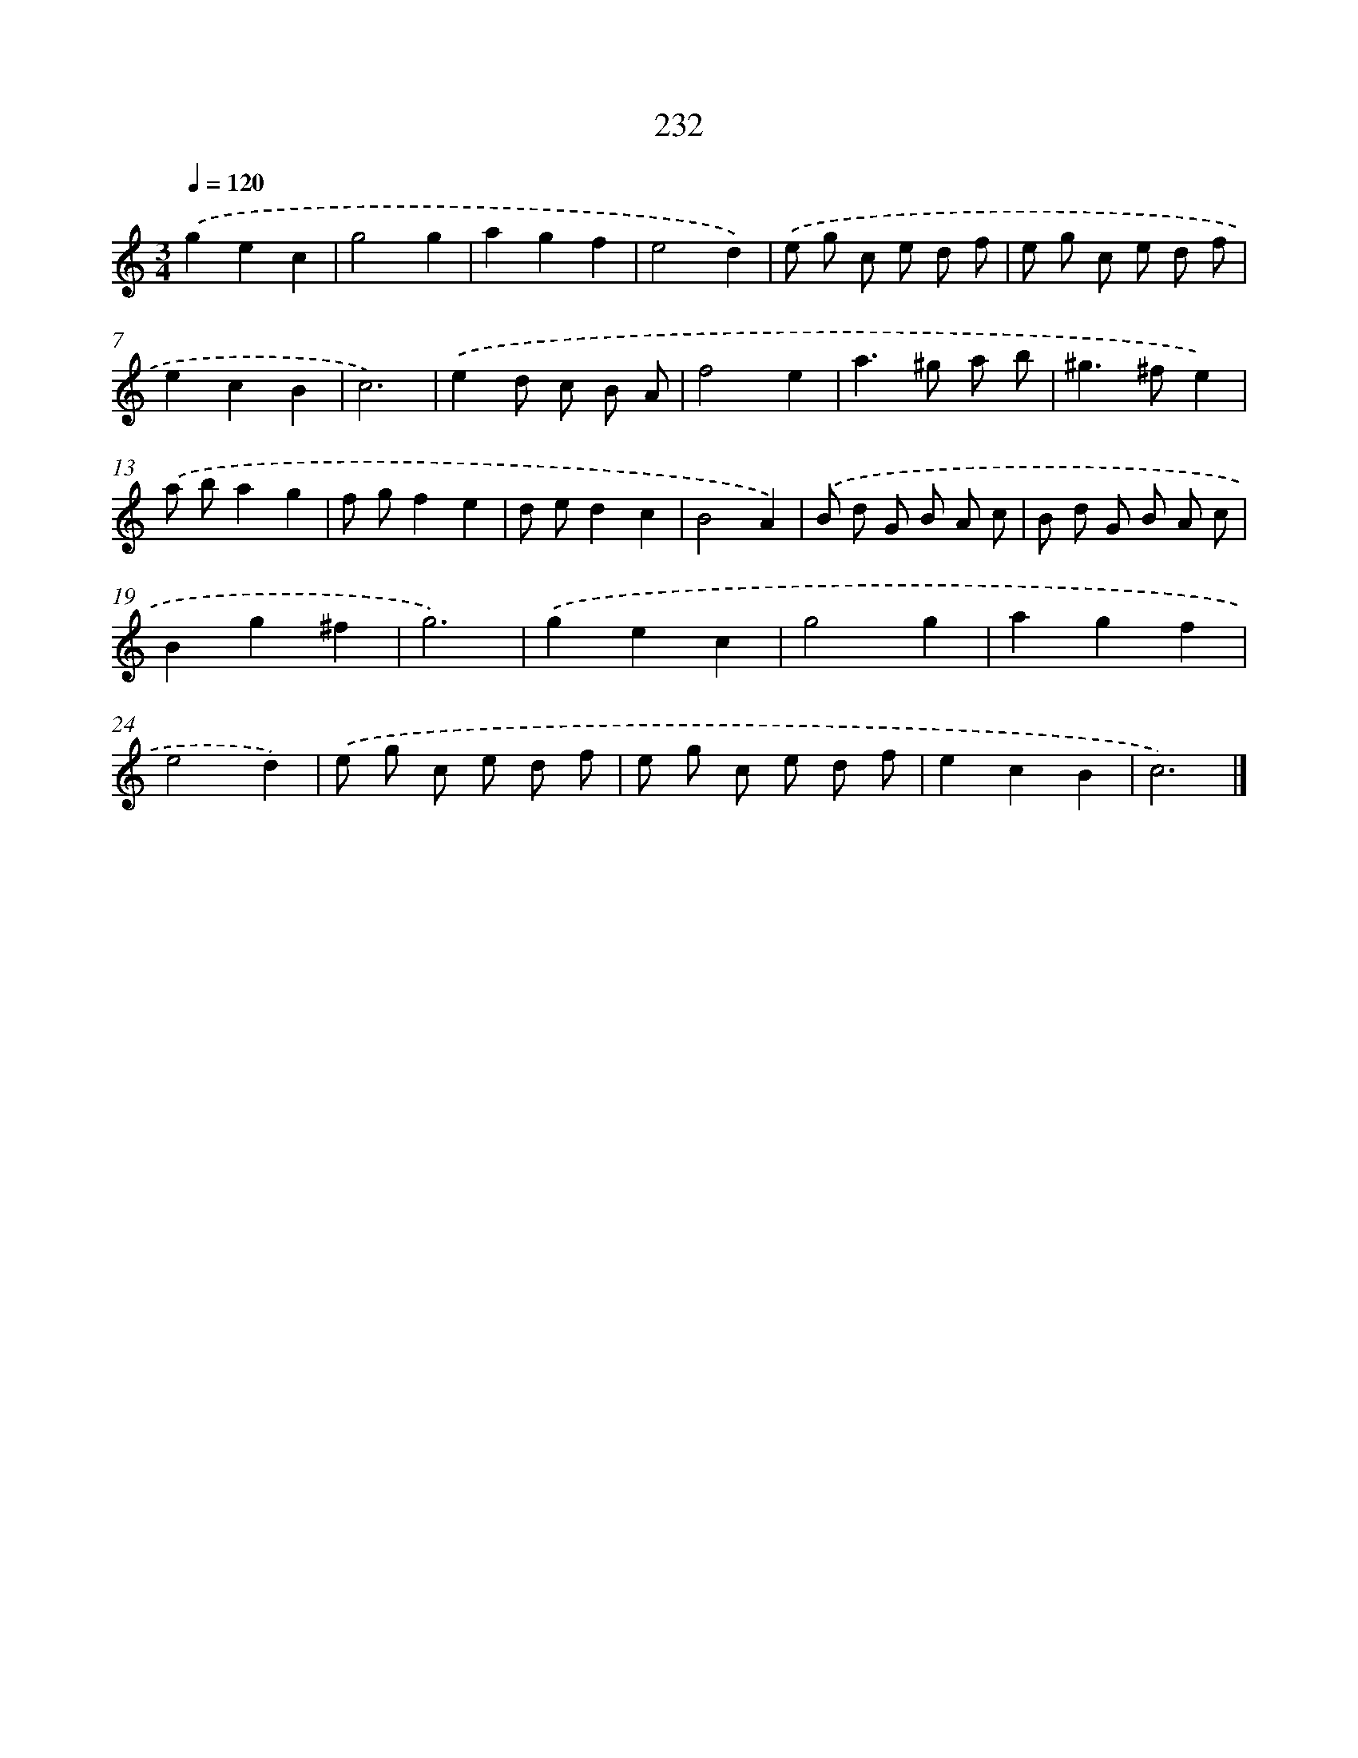 X: 11723
T: 232
%%abc-version 2.0
%%abcx-abcm2ps-target-version 5.9.1 (29 Sep 2008)
%%abc-creator hum2abc beta
%%abcx-conversion-date 2018/11/01 14:37:18
%%humdrum-veritas 4015056569
%%humdrum-veritas-data 1828378422
%%continueall 1
%%barnumbers 0
L: 1/8
M: 3/4
Q: 1/4=120
K: C clef=treble
.('g2e2c2 |
g4g2 |
a2g2f2 |
e4d2) |
.('e g c e d f |
e g c e d f |
e2c2B2 |
c6) |
.('e2d c B A |
f4e2 |
a2>^g2 a b |
^g2>^f2e2) |
.('a ba2g2 |
f gf2e2 |
d ed2c2 |
B4A2) |
.('B d G B A c |
B d G B A c |
B2g2^f2 |
g6) |
.('g2e2c2 |
g4g2 |
a2g2f2 |
e4d2) |
.('e g c e d f |
e g c e d f |
e2c2B2 |
c6) |]
